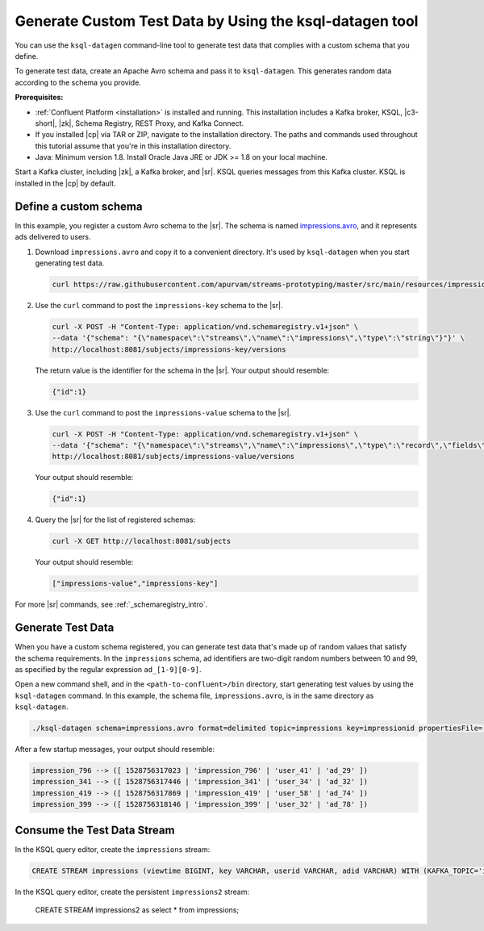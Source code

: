 .. _ksql_generate-custom-test-data:

Generate Custom Test Data by Using the ksql-datagen tool
========================================================

You can use the ``ksql-datagen`` command-line tool to generate test data that
complies with a custom schema that you define.

To generate test data, create an Apache Avro schema and pass it to 
``ksql-datagen``. This generates random data according to the schema you
provide.

**Prerequisites:** 

- :ref:`Confluent Platform <installation>` is installed and running.
  This installation includes a Kafka broker, KSQL, |c3-short|, |zk|,
  Schema Registry, REST Proxy, and Kafka Connect.
- If you installed |cp| via TAR or ZIP, navigate to the installation
  directory. The paths and commands used throughout this tutorial assume
  that you're in this installation directory.
- Java: Minimum version 1.8. Install Oracle Java JRE or JDK >= 1.8 on your
  local machine.

Start a Kafka cluster, including |zk|, a Kafka broker, and |sr|. KSQL queries
messages from this Kafka cluster. KSQL is installed in the |cp| by default.

Define a custom schema
----------------------

In this example, you register a custom Avro schema to the |sr|. The schema is
named `impressions.avro 
<https://github.com/apurvam/streams-prototyping/blob/master/src/main/resources/impressions.avro>`_, 
and it represents ads delivered to users.

#. Download ``impressions.avro`` and copy it to a convenient directory. It's used
   by ``ksql-datagen`` when you start generating test data.

   .. code:: bash

      curl https://raw.githubusercontent.com/apurvam/streams-prototyping/master/src/main/resources/impressions.avro > impressions.avro

#. Use the ``curl`` command to post the ``impressions-key`` schema to the |sr|.

   .. code:: bash

      curl -X POST -H "Content-Type: application/vnd.schemaregistry.v1+json" \
      --data '{"schema": "{\"namespace\":\"streams\",\"name\":\"impressions\",\"type\":\"string\"}"}' \
      http://localhost:8081/subjects/impressions-key/versions

   The return value is the identifier for the schema in the |sr|.
   Your output should resemble:

   .. code:: bash

      {"id":1}

#. Use the ``curl`` command to post the ``impressions-value`` schema to the |sr|.

   .. code:: bash

      curl -X POST -H "Content-Type: application/vnd.schemaregistry.v1+json" \
      --data '{"schema": "{\"namespace\":\"streams\",\"name\":\"impressions\",\"type\":\"record\",\"fields\":[{\"name\":\"impresssiontime\",\"type\":{\"type\":\"long\",\"format_as_time\":\"unix_long\",\"arg.properties\":{\"iteration\":{\"start\":1,\"step\":10}}}},{\"name\":\"impressionid\",\"type\":{\"type\":\"string\",\"arg.properties\":{\"regex\":\"impression_[1-9][0-9][0-9]\"}}},{\"name\":\"userid\",\"type\":{\"type\":\"string\",\"arg.properties\":{\"regex\":\"user_[1-9][0-9]?\"}}},{\"name\":\"adid\",\"type\":{\"type\":\"string\",\"arg.properties\":{\"regex\":\"ad_[1-9][0-9]?\"}}}]}"}' \
      http://localhost:8081/subjects/impressions-value/versions

   Your output should resemble:

   .. code:: bash

      {"id":1}

#. Query the |sr| for the list of registered schemas:

   .. code:: bash

      curl -X GET http://localhost:8081/subjects

   Your output should resemble:

   .. code:: bash

      ["impressions-value","impressions-key"]

For more |sr| commands, see :ref:`_schemaregistry_intro`.

Generate Test Data
------------------

When you have a custom schema registered, you can generate test data that's
made up of random values that satisfy the schema requirements. In the
``impressions`` schema, ad identifiers are two-digit random numbers between
10 and 99, as specified by the regular expression ``ad_[1-9][0-9]``.

Open a new command shell, and in the ``<path-to-confluent>/bin`` directory, start
generating test values by using the ``ksql-datagen`` command. In this example,
the schema file, ``impressions.avro``, is in the same directory as ``ksql-datagen``. 

.. code:: bash

    ./ksql-datagen schema=impressions.avro format=delimited topic=impressions key=impressionid propertiesFile=../etc/ksql/datagen.properties

After a few startup messages, your output should resemble:

.. code:: bash

    impression_796 --> ([ 1528756317023 | 'impression_796' | 'user_41' | 'ad_29' ])
    impression_341 --> ([ 1528756317446 | 'impression_341' | 'user_34' | 'ad_32' ])
    impression_419 --> ([ 1528756317869 | 'impression_419' | 'user_58' | 'ad_74' ])
    impression_399 --> ([ 1528756318146 | 'impression_399' | 'user_32' | 'ad_78' ])

Consume the Test Data Stream
----------------------------

In the KSQL query editor, create the ``impressions`` stream:

.. code:: bash

    CREATE STREAM impressions (viewtime BIGINT, key VARCHAR, userid VARCHAR, adid VARCHAR) WITH (KAFKA_TOPIC='impressions', VALUE_FORMAT='DELIMITED');

.. code:: bash

In the KSQL query editor, create the persistent ``impressions2`` stream:

    CREATE STREAM impressions2 as select * from impressions;


